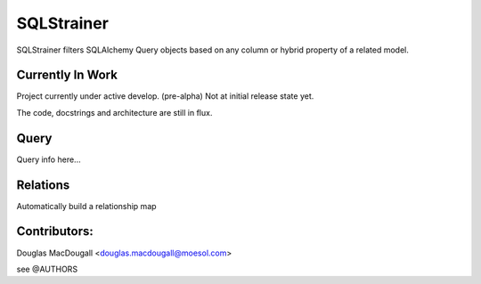 ===========
SQLStrainer
===========

SQLStrainer filters SQLAlchemy Query objects based on any column or hybrid property of a related model.

Currently In Work
=================

Project currently under active develop. (pre-alpha) Not at initial release state yet.

The code, docstrings and architecture are still in flux.

Query
=====

Query info here...

Relations
=========

Automatically build a relationship map


Contributors:
=============

Douglas MacDougall <douglas.macdougall@moesol.com>

see @AUTHORS
